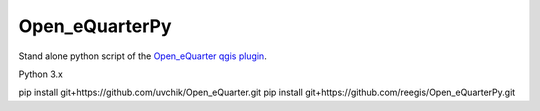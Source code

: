 Open_eQuarterPy
^^^^^^^^^^^^^^^^^
Stand alone python script of the `Open_eQuarter qgis plugin <https://github.com/UdK-VPT/Open_eQuarter>`_.

Python 3.x

pip install git+https://github.com/uvchik/Open_eQuarter.git
pip install git+https://github.com/reegis/Open_eQuarterPy.git
